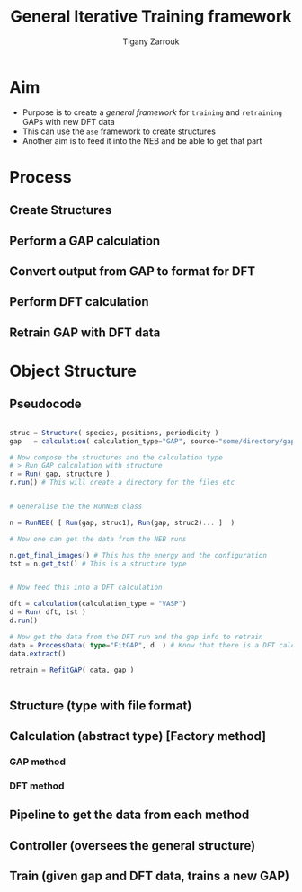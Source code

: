 #+TITLE: General Iterative Training framework
#+AUTHOR: Tigany Zarrouk

* Aim
- Purpose is to create a /general framework/ for =training= and =retraining= GAPs with new DFT data
- This can use the ~ase~ framework to create structures
- Another aim is to feed it into the NEB and be able to get that part

* Process
** Create Structures
** Perform a GAP calculation
** Convert output from GAP to format for DFT
** Perform DFT calculation
** Retrain GAP with DFT data
* Object Structure

** Pseudocode
#+begin_src julia

struc = Structure( species, positions, periodicity )
gap   = calculation( calculation_type="GAP", source="some/directory/gap_files"  )

# Now compose the structures and the calculation type
# > Run GAP calculation with structure
r = Run( gap, structure )
r.run() # This will create a directory for the files etc


# Generalise the the RunNEB class

n = RunNEB( [ Run(gap, struc1), Run(gap, struc2)... ]  )

# Now one can get the data from the NEB runs

n.get_final_images() # This has the energy and the configuration
tst = n.get_tst() # This is a structure type


# Now feed this into a DFT calculation

dft = calculation(calculation_type = "VASP")
d = Run( dft, tst )
d.run()

# Now get the data from the DFT run and the gap info to retrain
data = ProcessData( type="FitGAP", d  ) # Know that there is a DFT calculation so will extract energy from there
data.extract()

retrain = RefitGAP( data, gap )


#+end_src



** Structure (type with file format)
** Calculation (abstract type) [Factory method]
*** GAP method
*** DFT method
** Pipeline to get the data from each method
** Controller (oversees the general structure)
** Train (given gap and DFT data, trains a new GAP)
